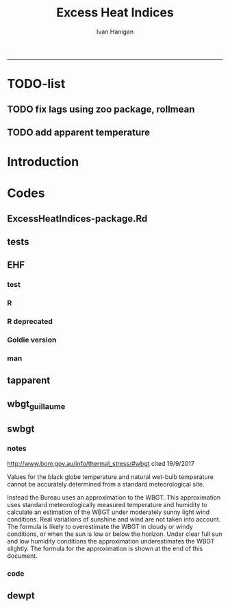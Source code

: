 #+TITLE:Excess Heat Indices 
#+AUTHOR: Ivan Hanigan
#+email: ivan.hanigan@anu.edu.au
#+LaTeX_CLASS: article
#+LaTeX_CLASS_OPTIONS: [a4paper]
#+LATEX: \tableofcontents
-----
* TODO-list
** TODO fix lags using zoo package, rollmean
** TODO add apparent temperature
* Introduction
#+name:README.md
#+begin_src markdown :tangle README.md :exports none :eval no
Excess Heat Indices	
-------------------

During 2011 I worked for Geoff Morgan (Geoff.Morgan@ncahs.health.nsw.gov.au) on a consultancy with NSW health to look at heatwaves, mortality and admissions. We use the percentiles of daily max temperature and apparent temperature in a similar way to the paper by Behnoosh Khalaj and Keith Dear. In additional sensitivity analyses we also developed material related to a newly proposed heatwave metric called the Excess Heat Factor by John Nairn at the BoM.

The reports/EHIs_transformations_doc.Rnw file is an Sweave document which contains the complete text and R codes that you can execute and produce the PDF (also found in the reports directory).  The interested reader is encouraged to run the R codes to do the calculations and generate the graphs that get compiled into that pdf file.  These R codes are also held separately in the src directory and can be evaluated in the correct sequence using the go.r script if you prefer.  Please don't hesitate to send me queries or comments on the algorithms or other aspects of this work.

Some Background
---------------

We were asked by our NSW health collaborators to investigate some heatwave indices developed by the BoM. NSW BoM like the look of three indices invented at the SA BoM office (by John Nairn) - they want to construct a national definition. Apparently BoM central HQ like John's definition the most (not published in a journal yet, the best ref is http://www.cawcr.gov.au/events/modelling_workshops/workshop_2009/papers/NAIRN.pdf). 

John has worked with PriceWaterhouseCoopers to apply the heatwave in a recent report http://www.pwc.com.au/industry/government/assets/extreme-heat-events-nov11.pdf

Ivan Hanigan

#+end_src

* Codes
** ExcessHeatIndices-package.Rd
#+name:ExcessHeatIndices-package.Rd
#+begin_src markdown  :tangle man/ExcessHeatIndices-package.Rd :exports none :eval no
  \name{ExcessHeatIndices-package}
  \alias{ExcessHeatIndices-package}
  \alias{ExcessHeatIndices}
  \docType{package}
  \title{
  Excess Heat Indices 
  }
  \description{
  Excess Heat Indices for Human Health research
  }
  \details{
  \tabular{ll}{
  Package: \tab ExcessHeatIndices\cr
  Type: \tab Package\cr
  Version: \tab 1.1.1\cr
  Date: \tab 2017-09-19\cr
  License: \tab GPL2\cr
  }

  }
  \author{
  ivanhanigan, James Goldie, Joseph Guillaume
  Maintainer:  ivan.hanigan@gmail.com 
  }
  \references{
  Wilson, L. A., Morgan, G., Hanigan, I. C., Johnston, F., Abu-Rayya, H., Broome, R., … Jalaludin, B. (2013). The impact of heat on mortality and morbidity in the Greater Metropolitan Sydney Region: a case crossover analysis. Environmental Health : A Global Access Science Source, 12(1), 98. http://doi.org/10.1186/1476-069X-12-98
  }

  \keyword{ Heatwaves }
      
#+end_src

** tests
#+name:tests
#+begin_src R :session *R* :tangle tests.r :exports none :eval no
  require(testthat)
  
  test_dir('tests', reporter = 'Summary')
  
#+end_src

** EHF
*** test
#+name:test-EHF
#+begin_src R :session *R* :tangle tests/test-EHF.r :exports none :eval no
  # first test
  dir()
  source('../R/EHF.r')
  require(swishdbtools)
  require(plyr)
  # access to ewedb is password restricted
  ch <- connect2postgres2('ewedb')
  slacode <- sql_subset(ch,"abs_sla.aussla01", subset = "sla_name = 'Scullin'",
             select = c("sla_code, sla_name"), eval=T)
  sql <- sql_subset(ch,"weather_sla.weather_sla",
                   subset=paste("sla_code = '",slacode$sla_code,"'",sep=""), eval = F)
  cat(sql)
  # this might take some minutes
  df <- dbGetQuery(ch, sql)
  head(df)
  tail(df)
  with(df, plot(date, maxave))
  str(df)
  df2 <- EHF(df, 'maxave', "date", min(df$date), max(df$date))
  names(df2)
  hist(subset(df2, EHF >= 1)[,'EHF'])
  threshold <- quantile(subset(df2, EHF >= 1)[,'EHF'], probs=0.9)
  
  with(df, plot(date, maxave, type = 'l'))
  with(subset(df2, EHF > threshold), points(date, maxave, col = 'red', pch = 16))
  
#+end_src

*** R
#+name:EHF
#+begin_src R :session *R* :tangle R/EHF.r :exports none :eval no
# calculate daily excess heat factor (ehf)
# arguments:
#	ta: ideally of avg(tmax, tmin). Orig suggests same 0900-0900 period. No missings 
#	t95: historical 95th percentile (optional, if missing this is computed). Orig suggests 1971-2000
# returns daily ehf series


EHF <- function(ta, t95 = NULL) {

   t3 <- zoo::rollapplyr(ta, width = 3, FUN = mean, fill = NA)
   t30 <- zoo::rollapplyr(zoo::lag(ta, 3), width = 30, FUN = mean, fill = NA)
     
   
   # calculate the 95th centile?
   if(is.null(t95)){
      t95 <- quantile(ta, 0.95, na.rm = T)
   }
   # now calculate the EHI
   EHIsig <- t3 - t95
   EHIaccl <- t3 - t30
   EHF <- EHIsig * pmax(1, EHIaccl)
return(EHF)
}

#+end_src
*** COMMENT EHF_integration
#+name:EHF_integration
#+begin_src R :session *R* :tangle R/EHF_integration.R :exports none :eval no
EHF_integration <- function(EHF){

    index <- 1:length(ehf)
    analyte <- data.frame(index, EHF)

    analyte <- na.omit(analyte)  
    # proposed integrations
    # counts can be done quicker with this
    x <- analyte$EHF >= 0
    xx <- (cumsum(!x) + 1) * x 
    x2<-(seq_along(x) - match(xx, xx) + 1) * x 
    analyte$EHFcount <- x2

    # alternately, slower but more interpretable
    # analyte$EHIacclCount2<-as.numeric(0)
    # # 
    # which(analyte$dates == as.Date('2009-1-1'))
    # which(analyte$dates == as.Date('2009-3-1'))
    
    # for(j in 43034:43093){
    # # j=43034
    # analyte$EHIacclCount2[j] <- ifelse(analyte$EHIaccl[j] < 0, 0,
    # ifelse(analyte$EHIaccl[j-1] >= 0, 1 + analyte$EHIacclCount2[j-1],
    # 1)
    # )
    # }
      
    # sums
    EHFinverted  <- analyte$EHF * -1 
    y <- ifelse(EHFinverted >= 0, 0, analyte$EHF)
    f <- EHFinverted < 0
    f <- (cumsum(!f) + 1) * f

      
    z <- unsplit(lapply(split(y,f),cumsum),f)
    analyte$EHFintegrated <- z
    
    # alternately, slower but more interpretable
    # analyte$EHFintegrated2 <- as.numeric(0)
    # for(j in 43034:43093){
    # # j = 43034
          # analyte$EHFintegrated2[j] <- ifelse(analyte$EHF[j] < 0,0,
           # ifelse(analyte$EHF[j-1] >= 0,
           # analyte$EHF[j] + analyte$EHFintegrated2[j-1],
           # analyte$EHF[j])
           # )
          # }
                                          #head(analyte[680:nrow(analyte),], 50)
  #    str(id)
      id <- as.data.frame(index)
  #    str(analyte)
    analyte <- merge(id, analyte, all.x = T, by = "index")
  #  head(analyte, 50)  
    return(analyte)

      

   }


#+end_src

*** R deprecated
#+begin_src R :session *R* :tangle no :exports none :eval no
###############################################################################
 if (!require(Hmisc)) install.packages('Hmisc', repos='http://cran.csiro.au'); require(Hmisc)
 EHF <- function(analyte = data_subset,
  exposurename = 'air_temperature_in_degrees_c_max_climatezone_av',
  datename = 'date',
  referencePeriodStart = as.Date('1971-1-1'),
  referencePeriodEnd = as.Date('2000-12-31'),
  nlags = 32) {
  # TASK SHOULD WE IMPUTE MISSING DAYS?
 
  # first get lags
  # TASK THERE IS PROBABLY A VECTORISED VERSION THAT IS QUICKER?
  # TASK it is rollmean from the zoo package
  # ALTHOUGH THAT DOESNT HANDLE NAs SO TRY ROLLAPPLY?
  analyte$temp_lag0 <- analyte[,exposurename]
  exposuresList <- 'temp_lag0'
  # make sure in order
  analyte <- arrange(analyte,  analyte[,datename])
  # lag0 is not needed
  for(lagi in 1:nlags){
 	# lagi <- 1
 	exposuresList <- c(exposuresList, gsub('lag0',paste('lag', lagi,sep=''), exposuresList[1]))
 	analyte[,(ncol(analyte)+1)] <- Lag(analyte[,exposuresList[1]],lagi)
 	}
  exposuresList <- exposuresList[-1]
  names(analyte) <- c(names(analyte[,1:(ncol(analyte)-nlags)]),exposuresList)
  # head(analyte)
  # now 3 day av
  analyte$temp_movav <- rowMeans(analyte[,c('temp_lag0','temp_lag1','temp_lag2')], na.rm =FALSE)

  # now 30 day av
  # paste('temp_lag',3:32, sep = '', collapse = \"','\")
  analyte$temp30_movav <- rowMeans(analyte[,c('temp_lag3','temp_lag4','temp_lag5','temp_lag6','temp_lag7','temp_lag8','temp_lag9','temp_lag10','temp_lag11','temp_lag12','temp_lag13','temp_lag14','temp_lag15','temp_lag16','temp_lag17','temp_lag18','temp_lag19','temp_lag20','temp_lag21','temp_lag22','temp_lag23','temp_lag24','temp_lag25','temp_lag26','temp_lag27','temp_lag28','temp_lag29','temp_lag30','temp_lag31','temp_lag32')], na.rm =FALSE)
  # TASK note that this removes any missing days which could be imputed
  analyte <- na.omit(analyte)
  # head(analyte)
 
  # now calculate the EHI
  analyte$EHIaccl <- analyte$temp_movav - analyte$temp30_movav
  
  # first calculate the 95th centile
  referencestart <- referencePeriodStart
  referenceend <- referencePeriodEnd
  analyte$dateidCol <- analyte[,datename]
  reference <- subset(analyte, dateidCol >= referencestart & dateidCol <= referenceend, select = c('dateidCol', exposurename))
  head(reference);tail(reference)
  T95 <- quantile(reference[,exposurename], 0.95, na.rm = T)
  T95
 
  # now calculate the EHIsig
  analyte$EHIsig <- analyte$temp_movav - T95
  
  # now calculate the EHF
  analyte$EHF <- abs(analyte$EHIaccl) * analyte$EHIsig
  
  # proposed integrations
  # counts can be done quicker with this
  x <- analyte$EHIaccl >= 0
  xx <- (cumsum(!x) + 1) * x 
  x2<-(seq_along(x) - match(xx, xx) + 1) * x 
  analyte$EHIacclCount <- x2

  # alternately, slower but more interpretable
  # analyte$EHIacclCount2<-as.numeric(0)
  # # 
  # which(analyte$dates == as.Date('2009-1-1'))
  # which(analyte$dates == as.Date('2009-3-1'))
  
  # for(j in 43034:43093){
  # # j=43034
  # analyte$EHIacclCount2[j] <- ifelse(analyte$EHIaccl[j] < 0, 0,
  # ifelse(analyte$EHIaccl[j-1] >= 0, 1 + analyte$EHIacclCount2[j-1],
  # 1)
  # )
  # }
  
  x <- analyte$EHIsig >= 0
  xx <- (cumsum(!x) + 1) * x 
  x2<-(seq_along(x) - match(xx, xx) + 1) * x 
  analyte$EHIsigCount <- x2
  
  # sums
  EHFinverted  <- analyte$EHF * -1 
  y <- ifelse(EHFinverted >= 0, 0, analyte$EHF)
  f <- EHFinverted < 0
  f <- (cumsum(!f) + 1) * f 
  z <- unsplit(lapply(split(y,f),cumsum),f)
  analyte$EHFintegrated <- z
  
  # alternately, slower but more interpretable
  # analyte$EHFintegrated2 <- as.numeric(0)
  # for(j in 43034:43093){
  # # j = 43034
	# analyte$EHFintegrated2[j] <- ifelse(analyte$EHF[j] < 0,0,
	 # ifelse(analyte$EHF[j-1] >= 0,
	 # analyte$EHF[j] + analyte$EHFintegrated2[j-1],
	 # analyte$EHF[j])
	 # )
	# }
  
  return(analyte)
  }
 

#+end_src

*** Goldie version
#+begin_src R :session *R* :tangle R/EHF_goldie.R :exports none :eval no
# calculate daily excess heat factor (ehf)
# arguments:
#	tx: tmax time series
#	tn: tmin time series
#	t95: historical 95th percentile (ideally of avg(tx, tn) 0900-0900 1971-2000)
# returns daily ehf series

ehf_g <- function(tx, tn, t95)
{
	message('Calculating ehf')
    
	# use filter() to quickly calculate the moving averages required
	t3 = rowMeans(cbind(
		filter(tx, c(rep(1/3, 3), rep(0, 2)), method = 'convolution', sides = 2, circular = FALSE),
		filter(tn, c(rep(1/3, 3), rep(0, 4)), method = 'convolution', sides = 2, circular = FALSE)),
		na.rm = TRUE)
	t30 = rowMeans(cbind(
		filter(tx, c(rep(0, 31), rep(1/30, 30)), method = 'convolution', sides = 2, circular = FALSE),
		filter(tn, c(rep(0, 29), rep(1/30, 30)), method = 'convolution', sides = 2, circular = FALSE)),
		na.rm = TRUE)
	
	# bring it all together and return ehf
	ehi.sig = t3 - t95
	ehi.accl = t3 - t30
	ehf = ehi.sig * pmax(1, ehi.accl)

  message('Filling in missing ehf values')
    
  # which values are missing? (except for the edges that can't be done)
  missing.vals = which(is.na(ehf))
  missing.vals =
  missing.vals[! missing.vals %in% c(1:30, (length(tx) - 2):length(tx))]
    
	# fill in missing data manually
	for (i in missing.vals)
	{
		# get rolling tx, tn windows
		t3x = tx[i:(i + 2)]
		t3n = tn[(i + 1):(i + 3)]
		t30x = tx[(i - 30):(i - 1)]
		t30n = tn[(i - 29):i]

		# calc ehf if there's enough data
		if (length(which(is.na(t3x))) <= 1 ||
				length(which(is.na(t3n))) <= 1 ||
				length(which(is.na(t30x))) <= 5 ||
				length(which(is.na(t30n))) <= 5)
		{
				t3 = mean(c(
						mean(t3x, na.rm = TRUE),
						mean(t3n, na.rm = TRUE)))
				t30 = mean(c(
						mean(t30x, na.rm = TRUE),
						mean(t30n, na.rm = TRUE)))
				ehf[i] = (t3 - t95) * pmax(1, t3 - t30)
		}
	}
	return(ehf)
}

# threedmt: lowest maximum of today and the next two days
threedmt <- function(tx)
{
	message('Calculating threedmt')

	# quick version with rollapply
	threedmt = rollapply(tx, width = 3, FUN = min, fill = NA, align = 'left')

	message('Filling in missing 3dmt values')

	# which values are missing? (except for the edges that can't be done)
	missing.vals = which(is.na(threedmt))
	missing.vals =
		missing.vals[! missing.vals %in% (length(tx) - 1):length(tx)]

	# fill missing data in manually
	for (i in missing.vals)
	{
		# get rolling tx window
		txi = tx[i:(i + 2)]

		# calc 3dmt if there's enough data
		if (length(which(is.na(txi))) <= 1)
			threedmt[i] = min(txi, na.rm = TRUE)
	}
	return(threedmt)
}

# today's dat is the mean of tx today and tn tomorrow.
# threedat is the mean of dat for today + next two days
threedat <- function(tx, tn)
{
	message('Calculating threedat')
	# do the initial work quickly with filter()
	threedat =
		rowMeans(cbind(
			filter(tx, c(rep(1/3, 3), rep(0, 2)), method = 'convolution', sides = 2, circular = FALSE),
			filter(tn, c(rep(1/3, 3), rep(0, 4)), method = 'convolution', sides = 2, circular = FALSE)),
			na.rm = TRUE)

	message(run.time(), city, ': filling in missing 3dat values')

	# which values are missing? (except for the edges that can't be done)
	missing.vals = which(is.na(threedat))
	missing.vals =
			missing.vals[! missing.vals %in% (length(tx) - 2):length(tx)]

	# fill missing data in manually
	for (i in missing.vals)
	{
		# get rolling tx, tn windows 
		txi = tx[i:(i + 2)]
		tni = tn[(i + 1):(i + 3)]

		# cal if there's enough data
		if (length(which(is.na(txi))) <= 1 &&
				length(which(is.na(tni))) <= 1)
				threedat[i] = mean(c(
						mean(txi, na.rm = TRUE),
						mean(tni, na.rm = TRUE)),
						na.rm = TRUE)
	}
	return(threedat)
}

# returns a vector lagged by n elements (last n elements are lost)
# use a negative n to bring the series forward (now commented out)
# nb: dplyr::lag is equivalent and a little more defensive
lag <- function(x, n)
{
	if (n == 0) 
	{
		return(x)
	} else if (n > 0)
	{
		return(c(rep(NA, n), x[1:(length(x) - n)]))
	} else if (n < 0)
	{
		stop('Error in lag: must provide n >= 0')
	}

}

#+end_src

*** man
#+name:EHF
#+begin_src markdown :tangle man/EHF.Rd :exports none :eval no
\name{EHF}
\alias{EHF}
%- Also NEED an '\alias' for EACH other topic documented here.
\title{
Excess Heat Factor
}
\description{
The EHF is an extension to a high pass filter, compared with long term percentiles.
}
\usage{
EHF(analyte = data_subset, exposurename = "air_temperature_in_degrees_c_max_climatezone_av", datename = "date", referencePeriodStart = as.Date("1971-1-1"), referencePeriodEnd = as.Date("2000-12-31"), nlags = 32)
}
%- maybe also 'usage' for other objects documented here.
\arguments{
  \item{analyte}{
dataframe
}
  \item{exposurename}{
the name of the exposure variable in the dataframe
}
  \item{datename}{
usually just date
}
  \item{referencePeriodStart}{
start of baseline climate reference period
}
  \item{referencePeriodEnd}{
end of baseline
}
  \item{nlags}{
number of lags, default is 32
}
}
\details{

}
\value{
A dataframe.
}
\references{
%% ~put references to the literature/web site here ~
}
\author{
ivanhanigan, original by John Nairn (Australian Bureau of Meteorology)
}
\note{
%%  ~~further notes~~
}



\seealso{
%% ~~objects to See Also as \code{\link{help}}, ~~~
}
\examples{

output <- EHF(analyte = data_subset, exposurename = "air_temperature_in_degrees_c_max_climatezone_av", 
    datename = "date", referencePeriodStart = as.Date("1971-1-1"), 
    referencePeriodEnd = as.Date("2000-12-31"), nlags = 32) 

}
% Add one or more standard keywords, see file 'KEYWORDS' in the
% R documentation directory.
\keyword{ ~kwd1 }
\keyword{ ~kwd2 }% __ONLY ONE__ keyword per line

#+end_src
** tapparent
#+name:tapparent
#+begin_src R :session *R* :tangle R/tapparent.R :exports none :eval no

  # steadman 1994 (and BoM Ta + 0.33×e − 0.70×ws − 4.00)
  tapparent <- function(ta, vprph, ws = 0){

    tapparent <- ta + (0.33 * vprph) - (0.70 * ws) - 4.00

    return(tapparent)
  }

#+end_src
** wbgt_guillaume

#+begin_src R :session *R* :tangle R/wbgt_guillaume.R :exports none :eval no
"
Various functions to calculate WBGT
Translated to R from Bruno Lemke's wbgt_calcs.xls vba by Joseph Guillaume, January 2008
Needed to be made vector-input safe, i.e. all operations in functions must be element-wise
 or function must deal with vector input as scalars separately

Ta - air temperature degC
dewpoint degC
windspeed m/s
solarrad - solar radiation W/m^2
pressure mB

!     This product includes software produced by UChicago Argonne, LLC 
!     under Contract No. DE-AC02-06CH11357 with the Department of Energy.


!                Copyright © 2008, UChicago Argonne, LLC
!                        All Rights Reserved
!
!                         WBGT, Version 1.0
!
!                        James C. Liljegren
!               Decision & Information Sciences Division
!
!                        OPEN SOURCE LICENSE
!
!  Redistribution and use in source and binary forms, with or without modification, 
!  are permitted provided that the following conditions are met:
!
!  1. Redistributions of source code must retain the above copyright notice, 
!     this list of conditions and the following disclaimer.  Software changes, 
!     modifications, or derivative works, should be noted with comments and 
!     the author and organization’s name.
!
!  2. Redistributions in binary form must reproduce the above copyright notice, 
!     this list of conditions and the following disclaimer in the documentation 
!     and/or other materials provided with the distribution.
!
!  3. Neither the names of UChicago Argonne, LLC or the Department of Energy 
!     nor the names of its contributors may be used to endorse or promote products 
!     derived from this software without specific prior written permission.
!
!  4. The software and the end-user documentation included with the 
!     redistribution, if any, must include the following acknowledgment:
!
!     This product includes software produced by UChicago Argonne, LLC 
!     under Contract No. DE-AC02-06CH11357 with the Department of Energy.”
!
!******************************************************************************************
!  DISCLAIMER
!
!  THE SOFTWARE IS SUPPLIED AS IS WITHOUT WARRANTY OF ANY KIND.
!
!  NEITHER THE UNITED STATES GOVERNMENT, NOR THE UNITED STATES DEPARTMENT OF ENERGY, 
!  NOR UCHICAGO ARGONNE, LLC, NOR ANY OF THEIR EMPLOYEES, MAKES ANY WARRANTY, EXPRESS 
!  OR IMPLIED, OR ASSUMES ANY LEGAL LIABILITY OR RESPONSIBILITY FOR THE ACCURACY, 
!  COMPLETENESS, OR USEFULNESS OF ANY INFORMATION, DATA, APPARATUS, PRODUCT, OR 
!  PROCESS DISCLOSED, OR REPRESENTS THAT ITS USE WOULD NOT INFRINGE PRIVATELY OWNED RIGHTS.
!
!******************************************************************************************

	program wbgt
!
!  Purpose: to demonstrate the use of the subroutine calc_wbgt to calculate
!           the wet bulb-globe temperature (WBGT).  The program reads input 
!           data from a file containing meteorological measurements then 
!           calls calc_wbgt to compute the WBGT.
!
!           The inputs and outputs are fully described in calc_wbgt.
!
!  Author:  James C. Liljegren
!		Decision and Information Sciences Division
!		Argonne National Laboratory
!		
"

esat<-function(tk){
#  Purpose: calculate the saturation vapor pressure (mb) over liquid water given the temperature (K).
#
#  Reference: Buck's (1981) approximation (eqn 3) of Wexler's (1976) formulae.
#  over liquid water

	y = (tk - 273.15) / (tk - 32.18)
	es = 6.1121 * exp(17.502 * y)
	es = 1.004 * es  # correction for moist air, if pressure is not available; for pressure > 800 mb

	esat = es
	return(esat)
}

emis_atm<-function(t, rh){
#
#  Reference: Oke (2nd edition), page 373.
#
	e = rh * esat(t)
	emis_atm = 0.575 * e ^ 0.143
	return(emis_atm)
}

thermal_cond<-function(Tair){
#
#  Purpose: Compute the thermal conductivity of air, W/(m K) given temperature, K
#
#  Reference: BSL, page 257.
	Cp = 1003.5
	Rair = 8314.34 / 28.97

	thermal_cond = (Cp + 1.25 * Rair) * viscosity(Tair)
	return(thermal_cond)
}

viscosity<-function(Tair){
#
#  Purpose: Compute the viscosity of air, kg/(m s) given temperature, K
#
#  Reference: BSL, page 23.
#
	sigma = 3.617
	sigma2 = sigma ^ 2
	epsKappa = 97
	Mair = 28.97
	Tr = Tair / epsKappa
	omega = (Tr - 2.9) / 0.4 * (-0.034) + 1.048
	viscosity = 0.0000026693 * (Mair * Tair) ^ 0.5 / (sigma2 * omega)
	return(viscosity)
}


h_sphere_in_air<-function(Tair, Pair, speed, speedMin){
#
#  Purpose: to calculate the convective heat tranfer coefficient for flow around a sphere.
#
#  Reference: Bird, Stewart, and Lightfoot (BSL), page 409.
	Rair = 8314.34 / 28.97
	Pr = 1003.5 / (1003.5 + 1.25 * Rair)
	diameter = 0.15

	density = Pair * 100 / (Rair * Tair)   # kg/m3
      if(speed < speedMin) speed = speedMin
      Re = speed * density * diameter / viscosity(Tair)
	Nu = 2 + 0.6 * Re ^ 0.5 * Pr ^ 0.3333
	h_sphere_in_air = Nu * thermal_cond(Tair) / diameter # W/(m2 K)
	return(h_sphere_in_air)
}

#Modified to accept vector input & NA values. Joseph Guillaume 20080130
fTg<-function(Ta, relh, Pair, speed, solar, fdir, speedMin){
	if (length(Ta)>1) {
		if (length(fdir)==1) fdir<-rep(fdir,length(Ta))
		if (length(speedMin)==1) speedMin<-rep(speedMin,length(Ta))

		res<-rep(NA,length(Ta))
		for (i in 1:length(Ta)) res[i]<-fTg(Ta[i], relh[i], Pair[i], speed[i], solar[i], fdir[i], speedMin[i])
		return(res)
	} else {
	if (any(is.na(c(Ta,relh,Pair,speed,solar,fdir,speedMin)))) return(NA)

#
#  Purpose: to calculate the globe Ta
#  Author:  James C. Liljegren
#       Decision and Information Sciences Division
#       Argonne National Laboratory
#
# Pressure in millibar (Atm =1010 mB)
#    Direct radiation so cosZ=1
	cza = 1
	converge = 0.02
	alb_sfc = 0.45
	alb_globe = 0.05
	stefanb = 0.000000056696
	emis_globe = 0.95
	emis_sfc = 0.999
	Tair = Ta + 273.15
 	rh = relh * 0.01
	Tsfc = Tair
	Tglobe_prev = Tair
	while (TRUE){
		Tref = 0.5 * (Tglobe_prev + Tair) # Evaluate properties at the average temperature
		h = h_sphere_in_air(Tref, Pair, speed, speedMin)
		Tglobe = (0.5 * (emis_atm(Tair, rh) * Tair ^ 4 + emis_sfc * Tsfc ^ 4) - h / (emis_globe * stefanb) * (Tglobe_prev - Tair) + solar / (2 * emis_globe * stefanb) * (1 - alb_globe) * (fdir * (1 / (2 * cza) - 1) + 1 + alb_sfc)) ^ 0.25
		dT = Tglobe - Tglobe_prev
		if (abs(dT) < converge) {
			Tglobe = Tglobe - 273.15
			break
		} else {
			Tglobe_prev = (0.9 * Tglobe_prev + 0.1 * Tglobe)
		}
	}
    return(Tglobe)
}}

#Modified to accept vector input. Joseph Guillaume. 20090130
fTw<-function(Ta,Td){
	if (length(Ta)!=length(Td)) stop("Need same number of Ta and Td measurements")
	if (length(Ta)>1) {
		res<-rep(NA,length(Ta))
		for (i in 1:length(Ta)) res[i]<-fTw(Ta[i],Td[i])
		return(res)
	} else {
	if (Ta==0 || Td==0 || is.na(Ta) || is.na(Td)) return(NA)

	Tw = Td
	Diff = 10000
	Ed = 0.6106 * exp(17.27 * Td / (237.3 + Td))

	Diffold = Diff
	while (abs(Diff) + abs(Diffold) == abs(Diff + Diffold)){
		Diffold = Diff
		Ew = 0.6106 * exp(17.27 * Tw / (237.3 + Tw))
		Diff = 1556 * Ed + 101 * Ta - 1556 * Ew + 1.484 * Ew * Tw - 1.484 * Ed * Tw - 101 * Tw
		Tw = Tw + 0.2
		if (Tw > Ta) break
	}
	if (Tw > Td + 0.3) fTw = Tw - 0.3
	else fTw = Td
	return(fTw)
	}
}

calc_relhum<-function(Ta,dewpoint) return(100*exp(17.27*dewpoint/(237.7+dewpoint)-17.27*Ta/(237.7+Ta)))

#Either Tw or dewpoint must be provided
#If Tw is not provided, it is calculated using dewpoint
calc_Tnwb_bernard<-function(Tg,Ta,windspeed,Tw=NA,dewpoint=NA){
	if (length(Ta)>1) {
		res<-rep(NA,length(Ta))
		for (i in 1:length(Ta)) res[i]<-calc_Tnwb_bernard(Tg[i],Ta[i],windspeed[i],Tw[i],dewpoint[i])
		return(res)
	} else {
	if (any(is.na(c(Ta,Tg,windspeed)))) return(NA)

	if (is.na(Tw) && !is.na(dewpoint)) Tw=fTw(Ta,dewpoint)
	if(Tg-Ta>4) return(X(Ta,windspeed,Tw,Tg))
	else {
		if(windspeed>3) return(Tw)
		else return(Ta-(0.069*log10(windspeed+0.1)+0.96)*(Ta-Tw))
	}
}}

calc_wbgt_bom<-function(Ta,relhum=NA,e=NA){
	if (is.na(e) && !is.na(relhum)) e<-relhum/100*6.105*exp(17.27*Ta/(237.7+Ta))
	return(0.567 *Ta+0.393*e+3.94)
}

calc_wbgt_indoors_tw<-function(Tw,Ta) return(0.7*Tw+0.3*Ta+0.55) #using Tw
calc_wbgt_outdoors_tonouchi<-function(Tw,Ta,solarrad,windspeed) return(0.7*Tw + 0.3*Ta + 0.0117*solarrad - 0.205*windspeed + 0.751)

#Either Tnwb or windspeed must be provided
#if Tnwb is not provided, it is calculated using the Bernard formula
calc_wbgt_outdoors_liljegren_bernard<-function(Ta,Tg,Tnwb=NA,windspeed=NA) {
	if (is.na(Tnwb) && !is.na(windspeed)) Tnwb<-calc_Tnwb_bernard(Tg,Ta,windspeed)
	return(0.7*Tnwb+0.1*Ta+0.2*Tg)
}

X<-function(Ta,windspeed,Tw,Tg){
	if (length(Ta)>1) {
		res<-rep(NA,length(Ta))
		for (i in 1:length(Ta)) res[i]<-X(Ta[i],windspeed[i],Tw[i],Tg[i])
		return(res)
	} else {

	if(Tg-Ta>4 && windspeed>1) {
		return(Tw+0.25*(Tg-Ta)-0.1)
	} else if(Tg-Ta>4) {
		return(Tw+0.25*(Tg-Ta)+0.1/(windspeed+0.1)^1.1-0.2)
	} else { return(NA) }
}}

get_wbgt_values<-function(Ta,dewpoint,windspeed=1,solarrad=980,pressure=1001,full_excel_line=FALSE){
	Tw<-fTw(Ta,dewpoint)

	#Needs Ta,dewpoint
	wbgt_indoors_tw<-calc_wbgt_indoors_tw(Tw,Ta)

	#Needs Ta,dewpoint,solarrad,windspeed
	wbgt_outdoors_tonouchi<-calc_wbgt_outdoors_tonouchi(Tw,Ta,solarrad,windspeed)

	relhum<-calc_relhum(Ta,dewpoint)
	Tg<-fTg(Ta,relhum, pressure, windspeed, solarrad, 0.6,1)

	Tnwb<-calc_Tnwb_bernard(Tg,Ta,windspeed,Tw=Tw)
	#Needs Ta,relhum,pressure,windspeed,solarrad,dewpoint
	wbgt_outdoors_liljegren_bernard<-calc_wbgt_outdoors_liljegren_bernard(Ta,Tg,Tnwb)

	#Needs Ta, windspeed, Tw, Tg (TODO X is causing failure)
	#x=X(Ta,windspeed,Tw,Tg)

	if (full_excel_line){
	return(data.frame(
		Ta=Ta,
		dewpoint=dewpoint,
		windspeed=windspeed,
		solarrad=solarrad,
		pressure=pressure,
		relhum=relhum,
		Tw=Tw,
		Tnwb=Tnwb,
		Tg=Tg,
		wbgt_indoors_tw=wbgt_indoors_tw,
		wbgt_outdoors_tonouchi=wbgt_outdoors_tonouchi,
		wbgt_outdoors_liljegren_bernard=wbgt_outdoors_liljegren_bernard,
		X=x
	)) } else {
	return(data.frame(
		wbgt_indoors_tw=wbgt_indoors_tw,
		wbgt_outdoors_tonouchi=wbgt_outdoors_tonouchi,
		wbgt_outdoors_liljegren_bernard=wbgt_outdoors_liljegren_bernard
	)) }
}

#TESTING AGAINST ORIGINAL SPREADSHEET
if (FALSE){

#ans is columns E:Q from original spreadsheet (E:I are inputs,J:Q are calculated)
err_line<-function (ans){
	return(get_wbgt_values(ans[1],ans[2],ans[3],ans[4],ans[5],full_excel_line=TRUE)-ans)
}
e<-err_line(c(36,11,1,980,1001,22.14217223,20.1,27.49324803,66.01280514,25.42,36.882,36.04783465,27.49324803))
print(all(na.omit(e<1e-6)))
e<-err_line(c(25,20,30,300,1001,73.84576627,21.5,21.5,27.62714571,23.1,20.661,23.07542914,NA))
print(all(na.omit(e<1e-6)))
e<-err_line(c(26,15,15,1100,980,50.78141797,18.9,22.3487882,40.19515282,21.58,31.576,26.28318231,22.3487882))
print(all(na.omit(e<1e-6)))
e<-err_line(c(16,19,10,930,1200,120.8164345,19,22.24305356,29.37221424,18.65,27.682,23.04458034,22.24305356))
print(all(na.omit(e<1e-6)))

#Test for same input in vector form
#ans is data frame
err_matrix<-function(ans){
	return(get_wbgt_values(ans[,1],ans[,2],ans[,3],ans[,4],ans[,5],full_excel_line=TRUE)-ans)
}
ans<-data.frame()
ans<-rbind(ans,c(36,11,1,980,1001,22.14217223,20.1,27.49324803,66.01280514,25.42,36.882,36.04783465,27.49324803))
ans<-rbind(ans,c(25,20,30,300,1001,73.84576627,21.5,21.5,27.62714571,23.1,20.661,23.07542914,NA))
ans<-rbind(ans,c(26,15,15,1100,980,50.78141797,18.9,22.3487882,40.19515282,21.58,31.576,26.28318231,22.3487882))
ans<-rbind(ans,c(16,19,10,930,1200,120.8164345,19,22.24305356,29.37221424,18.65,27.682,23.04458034,22.24305356))

e<-err_matrix(ans)
print(all(na.omit(e<1e-6)))
}


#+end_src

** swbgt
*** notes
http://www.bom.gov.au/info/thermal_stress/#wbgt
cited 19/9/2017

Values for the black globe temperature and natural wet-bulb temperature cannot be accurately determined from a standard meteorological site.

Instead the Bureau uses an approximation to the WBGT. This approximation uses standard meteorologically measured temperature and humidity to calculate an estimation of the WBGT under moderately sunny light wind conditions. Real variations of sunshine and wind are not taken into account. The formula is likely to overestimate the WBGT in cloudy or windy conditions, or when the sun is low or below the horizon. Under clear full sun and low humidity conditions the approximation underestimates the WBGT slightly. The formula for the approximation is shown at the end of this document. 
*** code

#+begin_src R :session *R* :tangle R/swbgt.R :exports none :eval no
swbgt <- function(ta, vprph){
  swbgt <- (0.567 * ta) + (0.393 * vprph) + 3.94

  return(swbgt)
}
#+end_src
** dewpt
#+name:dewpt
#+begin_src R :session *R* :tangle R/dewpt.R :exports none :eval no
'name:dewpt'
# https://github.com/martinluther/meteo/blob/master/wunderground/meteo-wu-fmt.pl
# orig formulas from http://www.usatoday.com/weather/whumcalc.htm
#
# returns a dewpoint given a temp (celsius) and relative humidity
#
# Logic: First, obtain the saturation vapor pressure(Es) using formula (5)
# from air temperature Tc. 
#
# (5) Es=6.11*10.0**(7.5*Tc/(237.7+Tc)) 
#
# The next step is to use the saturation vapor pressure and the relative humidity
# to compute the actual vapor pressure(E) of the air. This can be done with
# the following formula. 
#
# (9) E=(RH*Es)/100 
#
# RH=relative humidity of air expressed as a percent.(i.e. 80%) 
#
# Now you are ready to use the following formula to obtain the
# dewpoint temperature. 
#
# Note: ln( ) means to take the natural log of the variable in the parentheses 
#
# (10) Tdc=(-430.22+237.7*ln(E))/(-ln(E)+19.08) 
#
dewpt <- function(Tc, RH){

  Es <- 6.11 * 10.0^(7.5 * Tc / (237.7 + Tc))
  E <- (RH * Es) / 100
  Tdc <- (-430.22 + 237.7 * log(E)) / (-log(E) +19.08)

  return(Tdc)
}    

#+end_src
